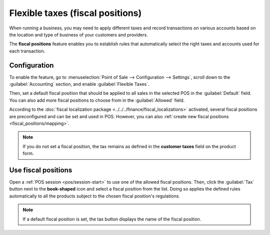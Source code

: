 =================================
Flexible taxes (fiscal positions)
=================================

When running a business, you may need to apply different taxes and record transactions on various
accounts based on the location and type of business of your customers and providers.

The **fiscal positions** feature enables you to establish rules that automatically select the right
taxes and accounts used for each transaction.

.. seealso::
   - :doc:`../../../finance/accounting/taxation/taxes/fiscal_positions`
   - :doc:`../../../finance/accounting/taxation/taxes/taxes`

Configuration
=============

To enable the feature, go to :menuselection:`Point of Sale --> Configuration --> Settings`, scroll
down to the :guilabel:`Accounting` section, and enable :guilabel:`Flexible Taxes`.

Then, set a default fiscal position that should be applied to all sales in the selected POS in the
:guilabel:`Default` field. You can also add more fiscal positions to choose from in the
:guilabel:`Allowed` field.

.. image:: fiscal_position/flexible-taxes-setting.png
   :align: center

According to the :doc:`fiscal localization package <../../../finance/fiscal_localizations>`
activated, several fiscal positions are preconfigured and can be set and used in POS. However, you
can also :ref:`create new fiscal positions <fiscal_positions/mapping>`.

.. note::
   If you do not set a fiscal position, the tax remains as defined in the **customer taxes** field
   on the product form.

Use fiscal positions
====================

Open a :ref:`POS session <pos/session-start>` to use one of the allowed fiscal positions. Then,
click the :guilabel:`Tax` button next to the **book-shaped** icon and select a fiscal position from
the list. Doing so applies the defined rules automatically to all the products subject to the chosen
fiscal position's regulations.

.. image:: fiscal_position/set-tax.png
   :align: center

.. note::
   If a default fiscal position is set, the tax button displays the name of the fiscal position.

.. seealso::
   :doc:`../../../finance/accounting/taxation/taxes/fiscal_positions`
